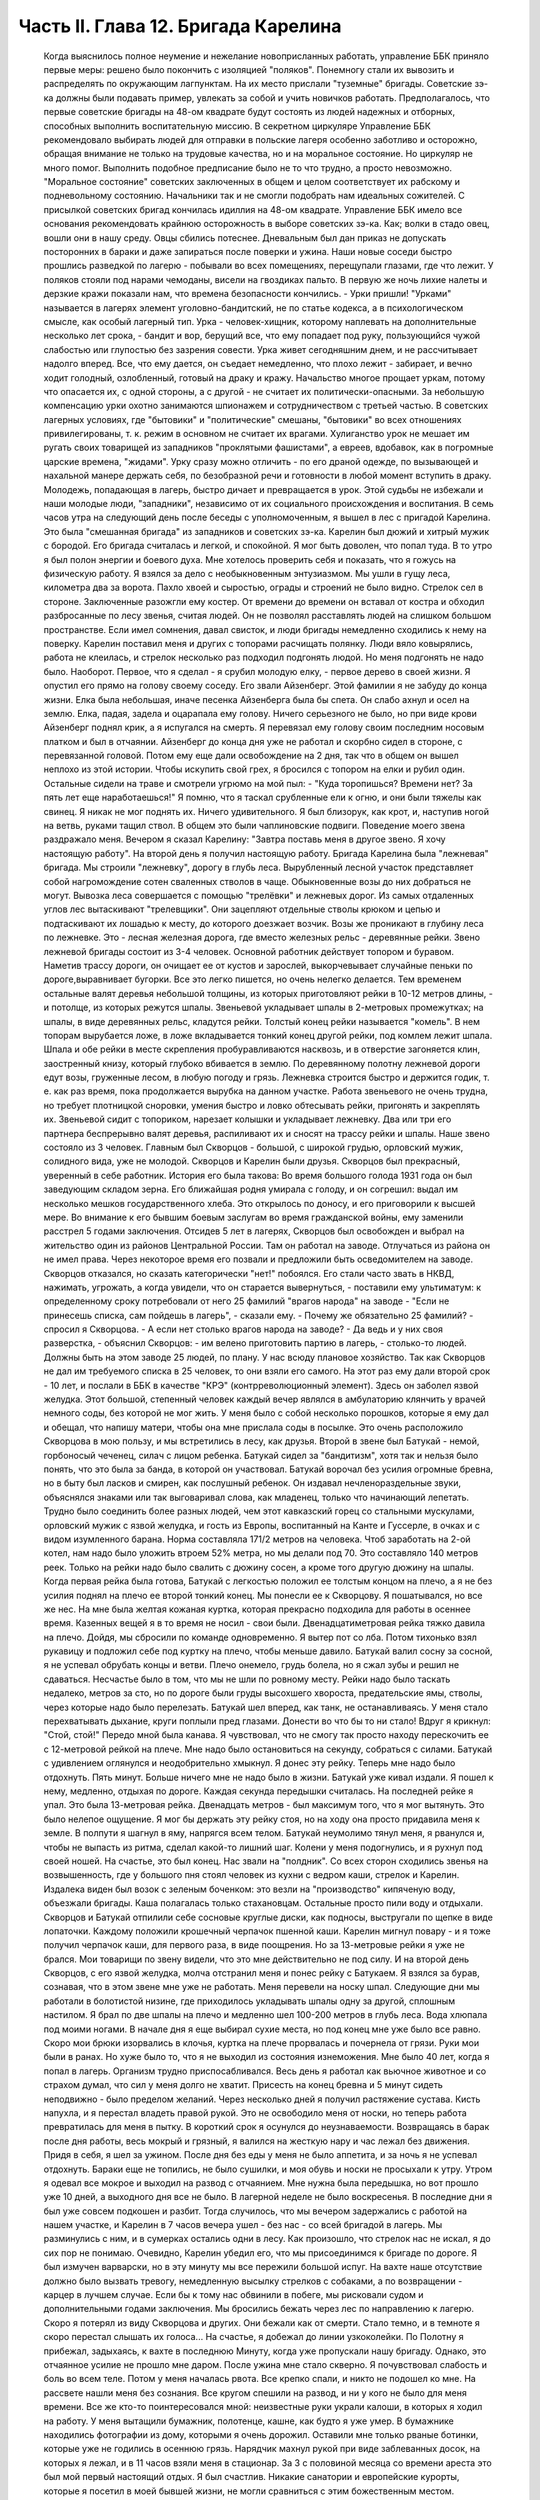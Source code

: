 Часть II. Глава 12. Бригада Карелина
====================================

     Когда выяснилось полное неумение и нежелание новоприсланных работать, управление ББК приняло первые меры: решено было покончить с изоляцией "поляков". Понемногу стали их вывозить и распределять по окружающим лагпунктам. На их место прислали "туземные" бригады. Советские зэ-ка должны были подавать пример, увлекать за собой и учить новичков работать.
     Предполагалось, что первые советские бригады на 48-ом квадрате будут состоять из людей надежных и отборных, способных выполнить воспитательную миссию. В секретном циркуляре Управление ББК рекомендовало выбирать людей для отправки в польские лагеря особенно заботливо и осторожно, обращая внимание не только на трудовые качества, но и на моральное состояние. Но циркуляр не много помог. Выполнить подобное предписание было не то что трудно, а просто невозможно. "Моральное состояние" советских заключенных в общем и целом соответствует их рабскому и подневольному состоянию. Начальники так и не смогли подобрать нам идеальных сожителей. С присылкой советских бригад кончилась идиллия на 48-ом квадрате.
     Управление ББК имело все основания рекомендовать крайнюю осторожность в выборе советских зэ-ка. Как; волки в стадо овец, вошли они в нашу среду. Овцы сбились потеснее. Дневальным был дан приказ не допускать посторонних в бараки и даже запираться после поверки и ужина. Наши новые соседи быстро прошлись разведкой по лагерю - побывали во всех помещениях, перещупали глазами, где что лежит. У поляков стояли под нарами чемоданы, висели на гвоздиках пальто. В первую же ночь лихие налеты и дерзкие кражи показали нам, что времена безопасности кончились. - Урки пришли!
     "Урками" называется в лагерях элемент уголовно-бандитский, не по статье кодекса, а в психологическом смысле, как особый лагерный тип. Урка - человек-хищник, которому наплевать на дополнительные несколько лет срока, - бандит и вор, берущий все, что ему попадает под руку, пользующийся чужой слабостью или глупостью без зазрения совести. Урка живет сегодняшним днем, и не рассчитывает надолго вперед. Все, что ему дается, он съедает немедленно, что плохо лежит - забирает, и вечно ходит голодный, озлобленный, готовый на драку и кражу.
     Начальство многое прощает уркам, потому что опасается их, с одной стороны, а с другой - не считает их политически-опасными. За небольшую компенсацию урки охотно занимаются шпионажем и сотрудничеством с третьей частью. В советских лагерных условиях, где "бытовики" и "политические" смешаны, "бытовики" во всех отношениях привилегированы, т. к. режим в основном не считает их врагами. Хулиганство урок не мешает им ругать своих товарищей из западников "проклятыми фашистами", а евреев, вдобавок, как в погромные царские времена, "жидами". Урку сразу можно отличить - по его драной одежде, по вызывающей и нахальной манере держать себя, по безобразной речи и готовности в любой момент вступить в драку. Молодежь, попадающая в лагерь, быстро дичает и превращается в урок. Этой судьбы не избежали и наши молодые люди, "западники", независимо от их социального происхождения и воспитания.
     В семь часов утра на следующий день после беседы с уполномоченным, я вышел в лес с пригадой Карелина. Это была "смешанная бригада" из западников и советских зэ-ка. Карелин был дюжий и хитрый мужик с бородой. Его бригада считалась и легкой, и спокойной. Я мог быть доволен, что попал туда.
     В то утро я был полон энергии и боевого духа. Мне хотелось проверить себя и показать, что я гожусь на физическую работу. Я взялся за дело с необыкновенным энтузиазмом. Мы ушли в гущу леса, километра два за ворота. Пахло хвоей и сыростью, ограды и строений не было видно.
     Стрелок сел в стороне. Заключенные разожгли ему костер. От времени до времени он вставал от костра и обходил разбросанные по лесу звенья, считая людей. Он не позволял расставлять людей на слишком большом пространстве. Если имел сомнения, давал свисток, и люди бригады немедленно сходились к нему на поверку.
     Карелин поставил меня и других с топорами расчищать полянку. Люди вяло ковырялись, работа не клеилась, и стрелок несколько раз подходил подгонять людой. Но меня подгонять не надо было. Наоборот. Первое, что я сделал - я срубил молодую елку, - первое дерево в своей жизни. Я опустил его прямо на голову своему соседу. Его звали Айзенберг.
     Этой фамилии я не забуду до конца жизни. Елка была небольшая, иначе песенка Айзенберга была бы спета. Он слабо ахнул и осел на землю. Елка, падая, задела и оцарапала ему голову. Ничего серьезного не было, но при виде крови Айзенберг поднял крик, а я испугался на смерть. Я перевязал ему голову своим последним носовым платком и был в отчаянии. Айзенберг до конца дня уже не работал и скорбно сидел в стороне, с перевязанной головой. Потом ему еще дали освобождение на 2 дня, так что в общем он вышел неплохо из этой истории. Чтобы искупить свой грех, я бросился с топором на елки и рубил один. Остальные сидели на траве и смотрели угрюмо на мой пыл: - "Куда торопишься? Времени нет? За пять лет еще наработаешься!"
     Я помню, что я таскал срубленные ели к огню, и они были тяжелы как свинец. Я никак не мог поднять их. Ничего удивительного. Я был близорук, как крот, и, наступив ногой на ветвь, руками тащил ствол. В общем это были чаплиновские подвиги. Поведение моего звена раздражало меня. Вечером я сказал Карелину: "Завтра поставь меня в другое звено. Я хочу настоящую работу".
     На второй день я получил настоящую работу. Бригада Карелина была "лежневая" бригада. Мы строили "лежневку", дорогу в глубь леса. Вырубленный лесной участок представляет собой нагромождение сотен сваленных стволов в чаще. Обыкновенные возы до них добраться не могут. Вывозка леса совершается с помощью "трелёвки" и лежневых дорог. Из самых отдаленных углов лес вытаскивают "трелевщики". Они зацепляют отдельные стволы крюком и цепью и подтаскивают их лошадью к месту, до которого доезжает возчик. Возы же проникают в глубину леса по лежневке. Это - лесная железная дорога, где вместо железных рельс - деревянные рейки.
     Звено лежневой бригады состоит из 3-4 человек. Основной работник действует топором и буравом. Наметив трассу дороги, он очищает ее от кустов и зарослей, выкорчевывает случайные пеньки по дороге,выравнивает бугорки. Все это легко пишется, но очень нелегко делается. Тем временем остальные валят деревья небольшой толщины, из которых приготовляют рейки в 10-12 метров длины, - и потолще, из которых режутся шпалы. Звеньевой укладывает шпалы в 2-метровых промежутках; на шпалы, в виде деревянных рельс, кладутся рейки. Толстый конец рейки называется "комель". В нем топорам вырубается ложе, в ложе вкладывается тонкий конец другой рейки, под комлем лежит шпала. Шпала и обе рейки в месте скрепления пробуравливаются насквозь, и в отверстие загоняется клин, заостренный книзу, который глубоко вбивается в землю. По деревянному полотну лежневой дороги едут возы, груженные лесом, в любую погоду и грязь. Лежневка строится быстро и держится годик, т. е. как раз время, пока продолжается вырубка на данном участке. Работа звеньевого не очень трудна, но требует плотницкой сноровки, умения быстро и ловко обтесывать рейки, пригонять и закреплять их. Звеньевой сидит с топориком, нарезает колышки и укладывает лежневку. Два или три его партнера беспрерывно валят деревья, распиливают их и сносят на трассу рейки и шпалы.
     Наше звено состояло из 3 человек. Главным был Скворцов - большой, с широкой грудью, орловский мужик, солидного вида, уже не молодой. Скворцов и Карелин были друзья. Скворцов был прекрасный, уверенный в себе работник. История его была такова:
     Во время большого голода 1931 года он был заведующим складом зерна. Его ближайшая родня умирала с голоду, и он согрешил: выдал им несколько мешков государственного хлеба. Это открылось по доносу, и его приговорили к высшей мере. Во внимание к его бывшим боевым заслугам во время гражданской войны, ему заменили расстрел 5 годами заключения. Отсидев 5 лет в лагерях, Скворцов был освобожден и выбрал на жительство один из районов Центральной России. Там он работал на заводе. Отлучаться из района он не имел права. Через некоторое время его позвали и предложили быть осведомителем на заводе. Скворцов отказался, но сказать категорически "нет!" побоялся. Его стали часто звать в НКВД, нажимать, угрожать, а когда увидели, что он старается вывернуться, - поставили ему ультиматум: к определенному сроку потребовали от него 25 фамилий "врагов народа" на заводе - "Если не принесешь списка, сам пойдешь в лагерь", - сказали ему.
     - Почему же обязательно 25 фамилий? - спросил я Скворцова. - А если нет столько врагов народа на заводе?
     - Да ведь и у них своя разверстка, - объяснил Скворцов: - им велено приготовить партию в лагерь, - столько-то людей. Должны быть на этом заводе 25 людей, по плану. У нас всюду плановое хозяйство.
     Так как Скворцов не дал им требуемого списка в 25 человек, то они взяли его самого. На этот раз ему дали второй срок - 10 лет, и послали в ББК в качестве "КРЭ" (контрреволюционный элемент).
     Здесь он заболел язвой желудка. Этот большой, степенный человек каждый вечер являлся в амбулаторию клянчить у врачей немного соды, без которой не мог жить. У меня было с собой несколько порошков, которые я ему дал и обещал, что напишу матери, чтобы она мне прислала соды в посылке. Это очень расположило Скворцова в мою пользу, и мы встретились в лесу, как друзья.
     Второй в звене был Батукай - немой, горбоносый чеченец, силач с лицом ребенка. Батукай сидел за "бандитизм", хотя так и нельзя было понять, что это была за банда, в которой он участвовал. Батукай ворочал без усилия огромные бревна, но в быту был ласков и смирен, как послушный ребенок. Он издавал нечленораздельные звуки, объяснялся знаками или так выговаривал слова, как младенец, только что начинающий лепетать.
     Трудно было соединить более разных людей, чем этот кавказский горец со стальными мускулами, орловский мужик с язвой желудка, и гость из Европы, воспитанный на Канте и Гуссерле, в очках и с видом изумленного барана. Норма составляла 171/2 метров на человека. Чтоб заработать на 2-ой котел, нам надо было уложить втроем 52% метра, но мы делали под 70. Это составляло 140 метров реек. Только на рейки надо было свалить с дюжину сосен, а кроме того другую дюжину на шпалы.
     Когда первая рейка была готова, Батукай с легкостью положил ее толстым концом на плечо, а я не без усилия поднял на плечо ее второй тонкий конец. Мы понесли ее к Скворцову. Я пошатывался, но все же нес. На мне была желтая кожаная куртка, которая прекрасно подходила для работы в осеннее время. Казенных вещей я в то время не носил - свои были. Двенадцатиметровая рейка тяжко давила на плечо. Дойдя, мы сбросили по команде одновременно. Я вытер пот со лба. Потом тихонько взял рукавицу и подложил себе под куртку на плечо, чтобы меньше давило. Батукай валил сосну за сосной, я не успевал обрубать концы и ветви. Плечо онемело, грудь болела, но я сжал зубы и решил не сдаваться.
     Несчастье было в том, что мы не шли по ровному месту. Рейки надо было таскать недалеко, метров за сто, но по дороге были груды высохшего хвороста, предательские ямы, стволы, через которые надо было перелезать. Батукай шел вперед, как танк, не останавливаясь. У меня стало перехватывать дыхание, круги поплыли пред глазами. Донести во что бы то ни стало! Вдруг я крикнул: "Стой, стой!" Передо мной была канава. Я чувствовал, что не смогу так просто находу перескочить ее с 12-метровой рейкой на плече. Мне надо было остановиться на секунду, собраться с силами. Батукай с удивлением оглянулся и неодобрительно хмыкнул.
     Я донес эту рейку. Теперь мне надо было отдохнуть. Пять минут. Больше ничего мне не надо было в жизни. Батукай уже кивал издали. Я пошел к нему, медленно, отдыхая по дороге. Каждая секунда передышки считалась.
     На последней рейке я упал. Это была 13-метровая рейка. Двенадцать метров - был максимум того, что я мог вытянуть. Это было нелепое ощущение. Я мог бы держать эту рейку стоя, но на ходу она просто придавила меня к земле.
     В полпути я шагнул в яму, напрягся всем телом. Батукай неумолимо тянул меня, я рванулся и, чтобы не выпасть из ритма, сделал какой-то лишний шаг. Колени у меня подогнулись, и я рухнул под своей ношей.
     На счастье, это был конец. Нас звали на "полдник". Со всех сторон сходились звенья на возвышенность, где у большого пня стоял человек из кухни с ведром каши, стрелок и Карелин. Издалека виден был возок с зеленым боченком: это везли на "производство" кипяченую воду, объезжали бригады. Каша полагалась только стахановцам. Остальные просто пили воду и отдыхали. Скворцов и Батукай отпилили себе сосновые круглые диски, как подносы, выстругали по щепке в виде лопаточки. Каждому положили крошечный черпачок пшенной каши. Карелин мигнул повару - и я тоже получил черпачок каши, для первого раза, в виде поощрения.
     Но за 13-метровые рейки я уже не брался. Мои товарищи по звену видели, что это мне действительно не под силу. И на второй день Скворцов, с его язвой желудка, молча отстранил меня и понес рейку с Батукаем. Я взялся за бурав, сознавая, что в этом звене мне уже не работать. Меня перевели на носку шпал. Следующие дни мы работали в болотистой низине, где приходилось укладывать шпалы одну за другой, сплошным настилом.
     Я брал по две шпалы на плечо и медленно шел 100-200 метров в глубь леса. Вода хлюпала под моими ногами. В начале дня я еще выбирал сухие места, но под конец мне уже было все равно. Скоро мои брюки изорвались в клочья, куртка на плече прорвалась и почернела от грязи. Руки мои были в ранах. Но хуже было то, что я не выходил из состояния изнеможения. Мне было 40 лет, когда я попал в лагерь. Организм трудно приспосабливался. Весь день я работал как вьючное животное и со страхом думал, что сил у меня долго не хватит. Присесть на конец бревна и 5 минут сидеть неподвижно - было пределом желаний. Через несколько дней я получил растяжение сустава. Кисть напухла, и я перестал владеть правой рукой. Это не освободило меня от носки, но теперь работа превратилась для меня в пытку. В короткий срок я осунулся до неузнаваемости.
     Возвращаясь в барак после дня работы, весь мокрый и грязный, я валился на жесткую нару и час лежал без движения. Придя в себя, я шел за ужином. После дня без еды у меня не было аппетита, и за ночь я не успевал отдохнуть. Бараки еще не топились, не было сушилки, и моя обувь и носки не просыхали к утру. Утром я одевал все мокрое и выходил на развод с отчаянием. Мне нужна была передышка, но вот прошло уже 10 дней, а выходного дня все не было. В лагерной неделе не было воскресенья.
     В последние дни я был уже совсем подкошен и разбит. Тогда случилось, что мы вечером задержались с работой на нашем участке, и Карелин в 7 часов вечера ушел - без нас - со всей бригадой в лагерь. Мы разминулись с ним, и в сумерках остались одни в лесу. Как произошло, что стрелок нас не искал, я до сих пор не понимаю. Очевидно, Карелин убедил его, что мы присоединимся к бригаде по дороге.
     Я был измучен варварски, но в эту минуту мы все пережили большой испуг. На вахте наше отсутствие должно было вызвать тревогу, немедленную высылку стрелков с собаками, а по возвращении - карцер в лучшем случае. Если бы к тому нас обвинили в побеге, мы рисковали судом и дополнительными годами заключения. Мы бросились бежать через лес по направлению к лагерю. Скоро я потерял из виду Скворцова и других. Они бежали как от смерти. Стало темно, и в темноте я скоро перестал слышать их голоса...
     На счастье, я добежал до линии узкоколейки. По Полотну я прибежал, задыхаясь, к вахте в последнюю Минуту, когда уже пропускали нашу бригаду. Однако, это отчаянное усилие не прошло мне даром. После ужина мне стало скверно. Я почувствовал слабость и боль во всем теле. Потом у меня началась рвота.
     Все крепко спали, и никто не подошел ко мне. На рассвете нашли меня без сознания. Все кругом спешили на развод, и ни у кого не было для меня времени. Все же кто-то поинтересовался мной: неизвестные руки украли калоши, в которых я ходил на работу. У меня вытащили бумажник, полотенце, кашне, как будто я уже умер. В бумажнике находились фотографии из дому, которыми я очень дорожил. Оставили мне только рваные ботинки, которые уже не годились в осеннюю грязь.
     Нарядчик махнул рукой при виде заблеванных досок, на которых я лежал, и в 11 часов взяли меня в стационар.
     За З с половиной месяца со времени ареста это был мой первый настоящий отдых. Я был счастлив. Никакие санатории и европейские курорты, которые я посетил в моей бывшей жизни, не могли сравниться с этим божественным местом.
     Стационар состоял из кухни, где на кровати спал врач, и из комнаты, где стояли койки, настоящие деревянные койки с сенниками, подушками и солдатскими одеялами. Было чисто и тихо. Сюда не приходили нарядчики гнать на работу. Я разделся и лежал в больничном белье. Врач, сестра и санитар - были свои люди, западники. Правда, не могли мне дать нужной диэты, но зато еду приносили в постель. Было 8 больных. Один из них, молоденький артист из варшавского "Театра млодых", декламировал и рассказывал анекдоты. В углу лежал Гайслер, известный варшавский педагог.
     Нехорошо было только, когда приходилось, закутавшись в одеяло, выходить во двор, в ненастную октябрьскую слякоть. Тогда ноги оступались и скользили по грязи, голова кружилась. Более слабых больных провожал санитар.
     Недолго продолжался отдых в стационаре. Где-то нашелся том Шекспира; я перечел "Гамлета" и "Короля Лира". Ни книг, ни газет, ни радио не было на 48-ом, и со времени ареста мы были отрезаны от известий о внешнем мире. Я проводил время в разговорах с Гайслером. Летом 39 года, накануне войны, я читал в варшавском журнале большую статью Гайслера о неизданных произведениях Габриели Запольской. Это был заслуженный педагог с многолетним стажем, известный в польских литературных кругах критик и историк литературы, человек вне политики. Этот деликатный и болезненно-хрупкий человек бесконечно тосковал по родине, по дому, по семье. В Варшаве осталась у него жена и пятилетняя дочурка. Он без конца вспоминал ее, спрашивал, суждено ли ему еще увидеть свою девочку. Я уверял его, что злые времена скоро минут, и мы вместе отпразднуем возвращение...
     Теперь эти строки - единственная память об этом человеке. Погибла не только его семья и любимая им крошка - немцы уничтожили, повидимому, весь круг людей, которые читали и знали Гайслера. Некому вспоминать его в новой Польше. А самого Гайслера убили в исправительно-трудовом лагере. Кому-то понадобилось исправлять его трудом. Нельзя назвать смерть этого человека в лагере иначе как убийством. Его гоняли в лес беспощадно, несмотря на тяжелую астму. Там, в польских бригадах, товарищи-заключенные имели к нему столько уважения, что позволяли ему сидеть, почти не принимая участия в работе, а польский бригадир в конце дня писал ему в "рабочем сведении" 30% - норму, недостаточную, чтобы жить, но необходимую, чтобы избежать посадки в карцер. Как долго могло это продолжаться?..
     Продержали меня дней пять - и наступило "изгнание из рая". Я отдохнул, боли прошли, и надо было положить другого на мое место. Прежде чем вернуться в лес, я успел еще четыре дня посидеть в лагере на "специальной работе": переводчиком у судебного следователя.
     Я уже упомянул выше, что в лагере находился транспорт злочевских евреев, привезенных без допроса и дознания. Теперь из самого Злочева прибыла следственная комиссия для допроса в самом лагере. Допрашивало двое молодых "юристов" - вежливых, корректных, того типа, с которым я уже познакомился в пинской тюрьме. Злочевские люди не понимали по-русски, поэтому требовался переводчик со знанием еврейского, польского и русского языков. Меня назначили в распоряжение комиссии. Допрашивали утром и вечером. Каждый вечер я получал список в 50 фамилий людей, которых надо было утром через нарядчика снять с развода. Очередь стояла в коридоре второй части, мужчины и женщины - все волновались, как будто этот допрос мог что-нибудь изменить в их судьбе. Волноваться не стоило, и сцены допросов были скучны и похожи одна на другую. Начиналось с того, что следователь протягивал папиросу заключенному. Этот жест уже был мне знаком и значил: "Не бойся! мы люди культурные и все сделаем благородно, по закону". Потом начинались стереотипные вопросы: имя, где, когда родился, где жил, чем занимался, партийная принадлежность. В "Бунде" не состояли? Сионистом не были? Пометка "беспартийный", и дальше: Есть ли родные заграницей? И как попал в беженцы? И почему отказался от советского паспорта? - Очень многие жаловались на то, что они подали заявление о принятии в советское гражданство, но не дождались ответа, а некоторые даже "получили паспорт и потеряли". - Была в массе евреев и группа "слёнзаков", т. е. силезских поляков-рудокопов, которые и в беженцах копали уголь где-то в окрестностях Злочева. Твердые рабочие лица, голубые глаза, характерный диалект и тихое, непоколебимое упорство людей, которые ждут, чтобы их отправили домой, на родной "Слёнск". Каждый брал папиросу, а уходя просил еще одну, но этой уже "гражданин-начальник" не давал: на всех не напасешься. Поскольку все эти люди были уже водворены в лагерь, все эти допросы задним числом не имели никакого значения ни для них, ни для следователя. Каждый подписывался под протоколом, предварительно покосившись на меня: нет ли какого обмана?
     "Сроков" всем этим людям так и не дали, да это и не было необходимо. Советские зэ-ка сидят иногда годами, не имея объявленного приговора, не зная, ни "за что", ни "сколько". Года через 2 позовут их во 2-ую часть, прочтут бумажку, где сказано, что еще остается 8 лет, предложат подписаться, но на руки никакого документа не дадут. Ни судей своих, ни доносчиков, ни обвинителей они не видят, а защитников им не полагается.
